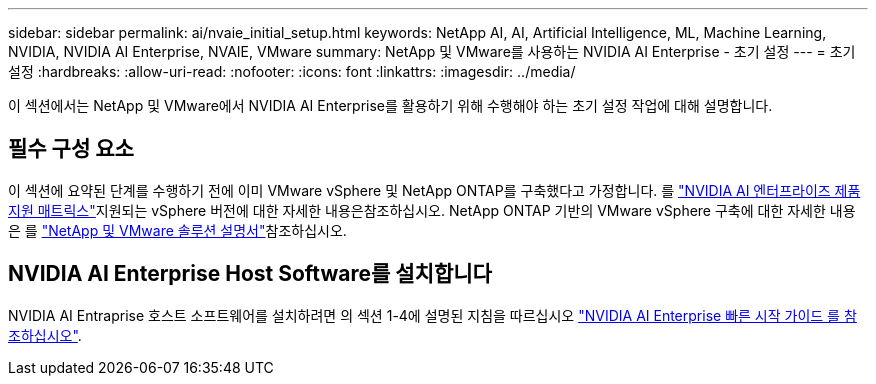 ---
sidebar: sidebar 
permalink: ai/nvaie_initial_setup.html 
keywords: NetApp AI, AI, Artificial Intelligence, ML, Machine Learning, NVIDIA, NVIDIA AI Enterprise, NVAIE, VMware 
summary: NetApp 및 VMware를 사용하는 NVIDIA AI Enterprise - 초기 설정 
---
= 초기 설정
:hardbreaks:
:allow-uri-read: 
:nofooter: 
:icons: font
:linkattrs: 
:imagesdir: ../media/


[role="lead"]
이 섹션에서는 NetApp 및 VMware에서 NVIDIA AI Enterprise를 활용하기 위해 수행해야 하는 초기 설정 작업에 대해 설명합니다.



== 필수 구성 요소

이 섹션에 요약된 단계를 수행하기 전에 이미 VMware vSphere 및 NetApp ONTAP를 구축했다고 가정합니다.  를 link:https://docs.nvidia.com/ai-enterprise/latest/product-support-matrix/index.html["NVIDIA AI 엔터프라이즈 제품 지원 매트릭스"]지원되는 vSphere 버전에 대한 자세한 내용은참조하십시오. NetApp ONTAP 기반의 VMware vSphere 구축에 대한 자세한 내용은 를 link:../vmware/index.html["NetApp 및 VMware 솔루션 설명서"]참조하십시오.



== NVIDIA AI Enterprise Host Software를 설치합니다

NVIDIA AI Entraprise 호스트 소프트웨어를 설치하려면 의 섹션 1-4에 설명된 지침을 따르십시오 link:https://docs.nvidia.com/ai-enterprise/latest/quick-start-guide/index.html["NVIDIA AI Enterprise 빠른 시작 가이드 를 참조하십시오"].
